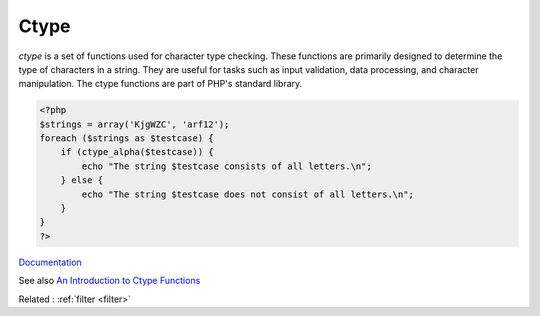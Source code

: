 .. _ctype:
.. meta::
	:description:
		Ctype: `ctype` is a set of functions used for character type checking.
	:twitter:card: summary_large_image
	:twitter:site: @exakat
	:twitter:title: Ctype
	:twitter:description: Ctype: `ctype` is a set of functions used for character type checking
	:twitter:creator: @exakat
	:twitter:image:src: https://php-dictionary.readthedocs.io/en/latest/_static/logo.png
	:og:image: https://php-dictionary.readthedocs.io/en/latest/_static/logo.png
	:og:title: Ctype
	:og:type: article
	:og:description: `ctype` is a set of functions used for character type checking
	:og:url: https://php-dictionary.readthedocs.io/en/latest/dictionary/ctype.ini.html
	:og:locale: en
.. raw:: html

	<script type="application/ld+json">{"@context":"https:\/\/schema.org","@graph":[{"@type":"WebPage","@id":"https:\/\/php-dictionary.readthedocs.io\/en\/latest\/tips\/debug_zval_dump.html","url":"https:\/\/php-dictionary.readthedocs.io\/en\/latest\/tips\/debug_zval_dump.html","name":"Ctype","isPartOf":{"@id":"https:\/\/www.exakat.io\/"},"datePublished":"Fri, 10 Jan 2025 09:46:17 +0000","dateModified":"Fri, 10 Jan 2025 09:46:17 +0000","description":"`ctype` is a set of functions used for character type checking","inLanguage":"en-US","potentialAction":[{"@type":"ReadAction","target":["https:\/\/php-dictionary.readthedocs.io\/en\/latest\/dictionary\/Ctype.html"]}]},{"@type":"WebSite","@id":"https:\/\/www.exakat.io\/","url":"https:\/\/www.exakat.io\/","name":"Exakat","description":"Smart PHP static analysis","inLanguage":"en-US"}]}</script>


Ctype
-----

`ctype` is a set of functions used for character type checking. These functions are primarily designed to determine the type of characters in a string. They are useful for tasks such as input validation, data processing, and character manipulation. The ctype functions are part of PHP's standard library.

.. code-block:: php
   
   <?php
   $strings = array('KjgWZC', 'arf12');
   foreach ($strings as $testcase) {
       if (ctype_alpha($testcase)) {
           echo "The string $testcase consists of all letters.\n";
       } else {
           echo "The string $testcase does not consist of all letters.\n";
       }
   }
   ?>


`Documentation <https://www.php.net/manual/en/book.ctype.php>`__

See also `An Introduction to Ctype Functions <https://www.sitepoint.com/an-introduction-to-ctype-functions/>`_

Related : :ref:`filter <filter>`
